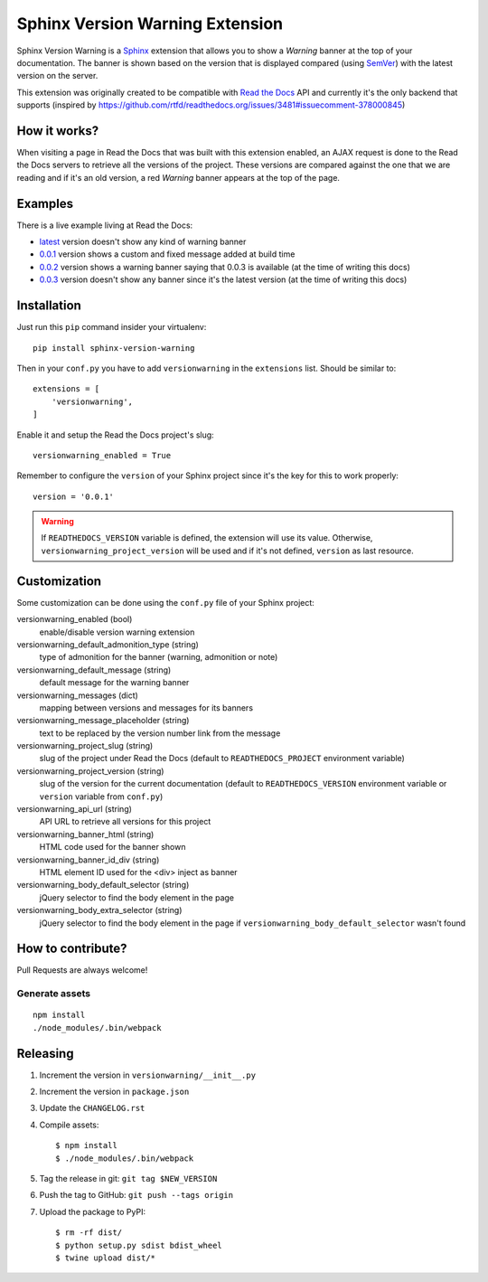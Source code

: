 ================================
Sphinx Version Warning Extension
================================


Sphinx Version Warning is a Sphinx_ extension that allows you to show a *Warning* banner at the top of your documentation.
The banner is shown based on the version that is displayed compared (using SemVer_) with the latest version on the server.

This extension was originally created to be compatible with `Read the Docs`_ API and currently it's the only backend that supports
(inspired by https://github.com/rtfd/readthedocs.org/issues/3481#issuecomment-378000845)

.. _Sphinx: http://www.sphinx-doc.org/
.. _SemVer: https://semver.org/
.. _Read the Docs: http://readthedocs.org/


How it works?
-------------

When visiting a page in Read the Docs that was built with this extension enabled,
an AJAX request is done to the Read the Docs servers to retrieve all the versions of the project.
These versions are compared against the one that we are reading and if it's an old version,
a red *Warning* banner appears at the top of the page.


Examples
--------

.. image:: warning-example.png

There is a live example living at Read the Docs:

- `latest`_ version doesn't show any kind of warning banner
- `0.0.1`_ version shows a custom and fixed message added at build time
- `0.0.2`_ version shows a warning banner saying that 0.0.3 is available (at the time of writing this docs)
- `0.0.3`_ version doesn't show any banner since it's the latest version (at the time of writing this docs)


.. _latest: https://sphinx-version-warning-example.readthedocs.io/en/latest/
.. _0.0.1: https://sphinx-version-warning-example.readthedocs.io/en/0.0.1/
.. _0.0.2: https://sphinx-version-warning-example.readthedocs.io/en/0.0.2/
.. _0.0.3: https://sphinx-version-warning-example.readthedocs.io/en/0.0.3/


Installation
------------

Just run this ``pip`` command insider your virtualenv::

   pip install sphinx-version-warning


Then in your ``conf.py`` you have to add ``versionwarning`` in the ``extensions`` list. Should be similar to::

  extensions = [
      'versionwarning',
  ]

Enable it and setup the Read the Docs project's slug::

  versionwarning_enabled = True

Remember to configure the ``version`` of your Sphinx project since it's the key for this to work properly::

  version = '0.0.1'

.. warning::

   If ``READTHEDOCS_VERSION`` variable is defined, the extension will use its value.
   Otherwise, ``versionwarning_project_version`` will be used and if it's not defined, ``version`` as last resource.


Customization
-------------

Some customization can be done using the ``conf.py`` file of your Sphinx project:

versionwarning_enabled (bool)
   enable/disable version warning extension

versionwarning_default_admonition_type (string)
   type of admonition for the banner (warning, admonition or note)

versionwarning_default_message (string)
   default message for the warning banner

versionwarning_messages (dict)
   mapping between versions and messages for its banners

versionwarning_message_placeholder (string)
   text to be replaced by the version number link from the message

versionwarning_project_slug (string)
   slug of the project under Read the Docs (default to ``READTHEDOCS_PROJECT`` environment variable)

versionwarning_project_version (string)
   slug of the version for the current documentation (default to ``READTHEDOCS_VERSION`` environment variable or ``version`` variable from ``conf.py``)

versionwarning_api_url (string)
   API URL to retrieve all versions for this project

versionwarning_banner_html (string)
   HTML code used for the banner shown

versionwarning_banner_id_div (string)
   HTML element ID used for the <div> inject as banner

versionwarning_body_default_selector (string)
   jQuery selector to find the body element in the page

versionwarning_body_extra_selector (string)
   jQuery selector to find the body element in the page if ``versionwarning_body_default_selector`` wasn't found


How to contribute?
------------------

Pull Requests are always welcome!

Generate assets
***************

::

    npm install
    ./node_modules/.bin/webpack


Releasing
---------

#. Increment the version in ``versionwarning/__init__.py``
#. Increment the version in ``package.json``
#. Update the ``CHANGELOG.rst``
#. Compile assets::

     $ npm install
     $ ./node_modules/.bin/webpack

#. Tag the release in git: ``git tag $NEW_VERSION``
#. Push the tag to GitHub: ``git push --tags origin``
#. Upload the package to PyPI::

     $ rm -rf dist/
     $ python setup.py sdist bdist_wheel
     $ twine upload dist/*
